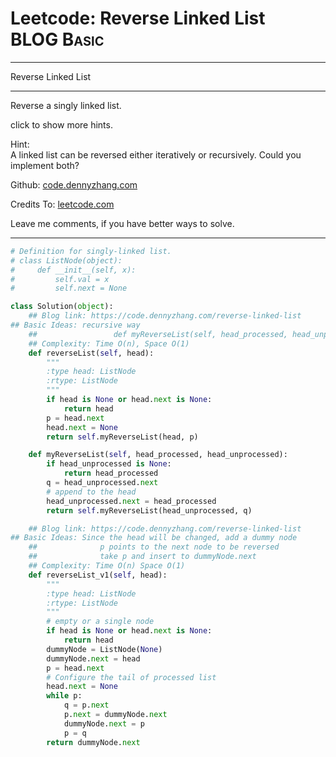 * Leetcode: Reverse Linked List                                  :BLOG:Basic:
#+STARTUP: showeverything
#+OPTIONS: toc:nil \n:t ^:nil creator:nil d:nil
:PROPERTIES:
:type:     linkedlist
:END:
---------------------------------------------------------------------
Reverse Linked List
---------------------------------------------------------------------
Reverse a singly linked list.

click to show more hints.

Hint:
A linked list can be reversed either iteratively or recursively. Could you implement both?

Github: [[https://github.com/dennyzhang/code.dennyzhang.com/tree/master/problems/reverse-linked-list][code.dennyzhang.com]]

Credits To: [[https://leetcode.com/problems/reverse-linked-list/description/][leetcode.com]]

Leave me comments, if you have better ways to solve.
---------------------------------------------------------------------

#+BEGIN_SRC python
# Definition for singly-linked list.
# class ListNode(object):
#     def __init__(self, x):
#         self.val = x
#         self.next = None

class Solution(object):
    ## Blog link: https://code.dennyzhang.com/reverse-linked-list
## Basic Ideas: recursive way
    ##                 def myReverseList(self, head_processed, head_unprocessed)
    ## Complexity: Time O(n), Space O(1)
    def reverseList(self, head):
        """
        :type head: ListNode
        :rtype: ListNode
        """
        if head is None or head.next is None:
            return head
        p = head.next
        head.next = None
        return self.myReverseList(head, p)

    def myReverseList(self, head_processed, head_unprocessed):
        if head_unprocessed is None:
            return head_processed
        q = head_unprocessed.next
        # append to the head
        head_unprocessed.next = head_processed
        return self.myReverseList(head_unprocessed, q)

    ## Blog link: https://code.dennyzhang.com/reverse-linked-list
## Basic Ideas: Since the head will be changed, add a dummy node
    ##              p points to the next node to be reversed
    ##              take p and insert to dummyNode.next
    ## Complexity: Time O(n) Space O(1)
    def reverseList_v1(self, head):
        """
        :type head: ListNode
        :rtype: ListNode
        """
        # empty or a single node
        if head is None or head.next is None:
            return head
        dummyNode = ListNode(None)
        dummyNode.next = head
        p = head.next
        # Configure the tail of processed list
        head.next = None
        while p:
            q = p.next
            p.next = dummyNode.next
            dummyNode.next = p
            p = q
        return dummyNode.next
#+END_SRC

#+BEGIN_HTML
<div style="overflow: hidden;">
<div style="float: left; padding: 5px"> <a href="https://www.linkedin.com/in/dennyzhang001"><img src="https://www.dennyzhang.com/wp-content/uploads/sns/linkedin.png" alt="linkedin" /></a></div>
<div style="float: left; padding: 5px"><a href="https://github.com/dennyzhang"><img src="https://www.dennyzhang.com/wp-content/uploads/sns/github.png" alt="github" /></a></div>
<div style="float: left; padding: 5px"><a href="https://www.dennyzhang.com/slack" target="_blank" rel="nofollow"><img src="https://slack.dennyzhang.com/badge.svg" alt="slack"/></a></div>
</div>
#+END_HTML
